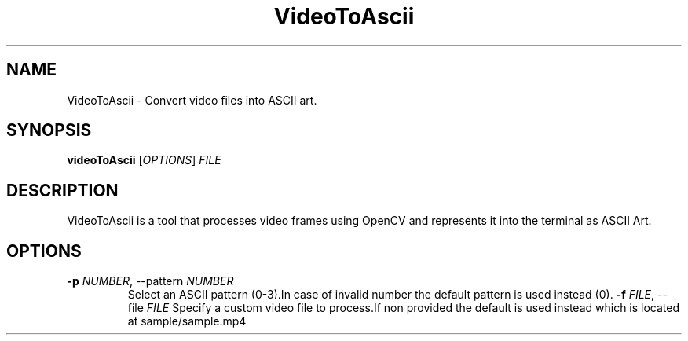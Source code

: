 .TH VideoToAscii 1 "March 2025" "Version1.0" "User commands"
.SH NAME
VideoToAscii \- Convert video files into ASCII art.
.SH SYNOPSIS
.B videoToAscii
[\fIOPTIONS\fR] \fIFILE\fR
.SH DESCRIPTION
VideoToAscii is a tool that processes video frames using OpenCV and represents it into the terminal as ASCII Art.
.SH OPTIONS
.TP
.B \-p \fINUMBER\fR, \-\-pattern \fINUMBER\fR
Select an ASCII pattern (0-3).In case of invalid number the default pattern is used instead (0).
.B \-f \fIFILE\fR, \-\-file \fIFILE\fR
Specify a custom video file to process.If non provided the default is used instead
which is located at sample/sample.mp4



